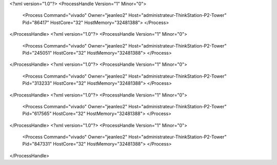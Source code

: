 <?xml version="1.0"?>
<ProcessHandle Version="1" Minor="0">
    <Process Command="vivado" Owner="jeanleo2" Host="administrateur-ThinkStation-P2-Tower" Pid="86417" HostCore="32" HostMemory="32481388">
    </Process>
</ProcessHandle>
<?xml version="1.0"?>
<ProcessHandle Version="1" Minor="0">
    <Process Command="vivado" Owner="jeanleo2" Host="administrateur-ThinkStation-P2-Tower" Pid="245051" HostCore="32" HostMemory="32481388">
    </Process>
</ProcessHandle>
<?xml version="1.0"?>
<ProcessHandle Version="1" Minor="0">
    <Process Command="vivado" Owner="jeanleo2" Host="administrateur-ThinkStation-P2-Tower" Pid="313233" HostCore="32" HostMemory="32481388">
    </Process>
</ProcessHandle>
<?xml version="1.0"?>
<ProcessHandle Version="1" Minor="0">
    <Process Command="vivado" Owner="jeanleo2" Host="administrateur-ThinkStation-P2-Tower" Pid="617565" HostCore="32" HostMemory="32481388">
    </Process>
</ProcessHandle>
<?xml version="1.0"?>
<ProcessHandle Version="1" Minor="0">
    <Process Command="vivado" Owner="jeanleo2" Host="administrateur-ThinkStation-P2-Tower" Pid="847331" HostCore="32" HostMemory="32481388">
    </Process>
</ProcessHandle>
